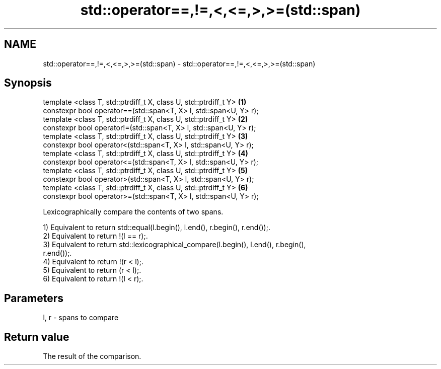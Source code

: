 .TH std::operator==,!=,<,<=,>,>=(std::span) 3 "2019.03.28" "http://cppreference.com" "C++ Standard Libary"
.SH NAME
std::operator==,!=,<,<=,>,>=(std::span) \- std::operator==,!=,<,<=,>,>=(std::span)

.SH Synopsis
   template <class T, std::ptrdiff_t X, class U, std::ptrdiff_t Y>  \fB(1)\fP
   constexpr bool operator==(std::span<T, X> l, std::span<U, Y> r);
   template <class T, std::ptrdiff_t X, class U, std::ptrdiff_t Y>  \fB(2)\fP
   constexpr bool operator!=(std::span<T, X> l, std::span<U, Y> r);
   template <class T, std::ptrdiff_t X, class U, std::ptrdiff_t Y>  \fB(3)\fP
   constexpr bool operator<(std::span<T, X> l, std::span<U, Y> r);
   template <class T, std::ptrdiff_t X, class U, std::ptrdiff_t Y>  \fB(4)\fP
   constexpr bool operator<=(std::span<T, X> l, std::span<U, Y> r);
   template <class T, std::ptrdiff_t X, class U, std::ptrdiff_t Y>  \fB(5)\fP
   constexpr bool operator>(std::span<T, X> l, std::span<U, Y> r);
   template <class T, std::ptrdiff_t X, class U, std::ptrdiff_t Y>  \fB(6)\fP
   constexpr bool operator>=(std::span<T, X> l, std::span<U, Y> r);

   Lexicographically compare the contents of two spans.

   1) Equivalent to return std::equal(l.begin(), l.end(), r.begin(), r.end());.
   2) Equivalent to return !(l == r);.
   3) Equivalent to return std::lexicographical_compare(l.begin(), l.end(), r.begin(),
   r.end());.
   4) Equivalent to return !(r < l);.
   5) Equivalent to return (r < l);.
   6) Equivalent to return !(l < r);.

.SH Parameters

   l, r - spans to compare

.SH Return value

   The result of the comparison.
